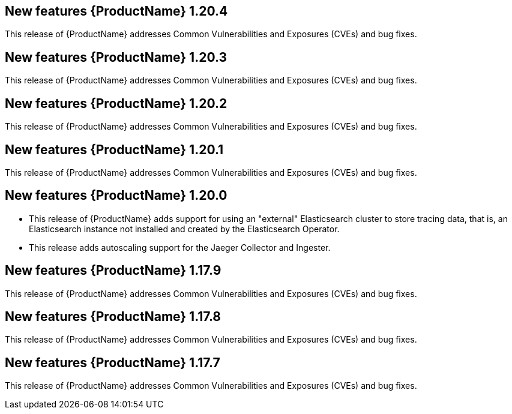 ////
Module included in the following assemblies:
- rhbjaeger-release-notes.adoc
////
////
Feature – Describe the new functionality available to the customer.  For enhancements, try to describe as specifically as possible where the customer will see changes.
Reason – If known, include why has the enhancement been implemented (use case, performance, technology, etc.).   For example, showcases integration of X with Y, demonstrates Z API feature, includes latest framework bug fixes.
Result – If changed, describe the current user experience.
////

[id="jaeger-rn-new-features_{context}"]
== New features {ProductName} 1.20.4
This release of {ProductName} addresses Common Vulnerabilities and Exposures (CVEs) and bug fixes.

== New features {ProductName} 1.20.3
This release of {ProductName} addresses Common Vulnerabilities and Exposures (CVEs) and bug fixes.

== New features {ProductName} 1.20.2
This release of {ProductName} addresses Common Vulnerabilities and Exposures (CVEs) and bug fixes.

== New features {ProductName} 1.20.1
This release of {ProductName} addresses Common Vulnerabilities and Exposures (CVEs) and bug fixes.

== New features {ProductName} 1.20.0

* This release of {ProductName} adds support for using an "external" Elasticsearch cluster to store tracing data, that is, an Elasticsearch instance not installed and created by the Elasticsearch Operator.

* This release adds autoscaling support for the Jaeger Collector and Ingester.
////
Restore this bullet point when OSSMDOC-145 is complete
* This release enabled support for services or applications running outside of an OpenShift cluster to be able to report tracing data to Jaeger running within the OpenShift cluster.
////

== New features {ProductName} 1.17.9

This release of {ProductName} addresses Common Vulnerabilities and Exposures (CVEs) and bug fixes.

== New features {ProductName} 1.17.8

This release of {ProductName} addresses Common Vulnerabilities and Exposures (CVEs) and bug fixes.

== New features {ProductName} 1.17.7

This release of {ProductName} addresses Common Vulnerabilities and Exposures (CVEs) and bug fixes.
